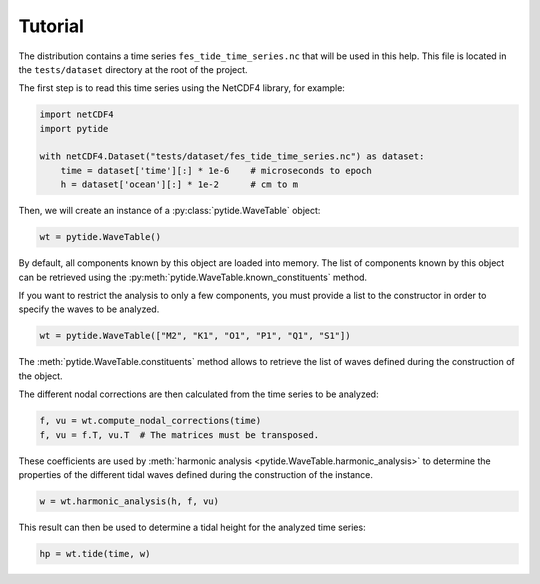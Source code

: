 Tutorial
--------

The distribution contains a time series ``fes_tide_time_series.nc`` that will
be used in this help. This file is located in the ``tests/dataset`` directory
at the root of the project.

The first step is to read this time series using the NetCDF4 library, for
example:

.. code:: python

    import netCDF4
    import pytide

    with netCDF4.Dataset("tests/dataset/fes_tide_time_series.nc") as dataset:
        time = dataset['time'][:] * 1e-6    # microseconds to epoch
        h = dataset['ocean'][:] * 1e-2      # cm to m


Then, we will create an instance of a :py:class:`pytide.WaveTable` object:

.. code:: python

    wt = pytide.WaveTable()

By default, all components known by this object are loaded into memory. The
list of components known by this object can be retrieved using the
:py:meth:`pytide.WaveTable.known_constituents` method.

If you want to restrict the analysis to only a few components, you must provide
a list to the constructor in order to specify the waves to be analyzed.

.. code:: python

    wt = pytide.WaveTable(["M2", "K1", "O1", "P1", "Q1", "S1"])

The :meth:`pytide.WaveTable.constituents` method allows to retrieve the list of
waves defined during the construction of the object.

The different nodal corrections are then calculated from the time series to be
analyzed:

.. code:: python

    f, vu = wt.compute_nodal_corrections(time)
    f, vu = f.T, vu.T  # The matrices must be transposed.

These coefficients are used by :meth:`harmonic analysis
<pytide.WaveTable.harmonic_analysis>` to determine the properties of the
different tidal waves defined during the construction of the instance.

.. code:: python

    w = wt.harmonic_analysis(h, f, vu)

This result can then be used to determine a tidal height for the analyzed time
series:


.. code:: python

    hp = wt.tide(time, w)
